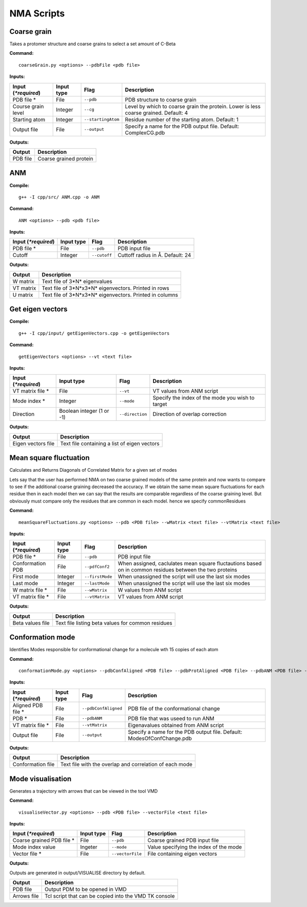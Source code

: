 NMA Scripts
====================================

Coarse grain
-------------------------------

Takes a protomer structure and coarse grains to select a set amount of C-Beta

**Command:** ::
	
	coarseGrain.py <options> --pdbFile <pdb file>

**Inputs:**

+------------------------+------------+--------------------+-----------------------------+
| Input (*\*required*)   | Input type | Flag               | Description                 |
+========================+============+====================+=============================+
| PDB file *        	 | File       |``--pdb``           | PDB structure to coarse     |
|                        |            |                    | grain                       |
+------------------------+------------+--------------------+-----------------------------+
| Course grain level     | Integer    |``--cg``            | Level by which to coarse    |
|                        |            |                    | grain the protein. Lower    |
|                        |            |                    | is less coarse grained.     |
|                        |            |                    | Default: 4                  |
+------------------------+------------+--------------------+-----------------------------+
| Starting atom          | Integer    |``--startingAtom``  | Residue number of the    	 |
|                        |            |                    | starting atom.              |
|                        |            |                    | Default: 1                  |
+------------------------+------------+--------------------+-----------------------------+
| Output file            | File       |``--output``        | Specify a name for the PDB	 |
|                        |            |                    | output file.                |
|                        |            |                    | Default: ComplexCG.pdb      |
+------------------------+------------+--------------------+-----------------------------+

**Outputs:**

+------------------------+-----------------------------+
| Output                 | Description                 |
+========================+=============================+
| PDB file               | Coarse grained protein      |
|                        |                             |
+------------------------+-----------------------------+

ANM
-------------------------------

**Compile:** ::

    g++ -I cpp/src/ ANM.cpp -o ANM

**Command:** ::

	ANM <options> --pdb <pdb file>

**Inputs:**

+------------------------+------------+--------------------+-----------------------------+
| Input (*\*required*)   | Input type | Flag               | Description                 |
+========================+============+====================+=============================+
| PDB file *             | File       |``--pdb``           | PDB input file              |
|                        |            |                    |                             |
+------------------------+------------+--------------------+-----------------------------+
| Cutoff                 | Integer    |``--cutoff``        | Cuttoff radius in Å.        |
|                        |            |                    | Default: 24                 |
+------------------------+------------+--------------------+-----------------------------+

**Outputs:**

+------------------------+-----------------------------+
| Output                 | Description                 |
+========================+=============================+
| W matrix               | Text file of 3*N*           |
|                        | eigenvalues                 |
+------------------------+-----------------------------+
| VT matrix              | Text file of 3*N*\ x3*N*    |
|                        | eigenvectors. Printed in    |
|                        | rows                        |
+------------------------+-----------------------------+
| U matrix               | Text file of 3*N*\ x3*N*    |
|                        | eigenvectors. Printed in    |
|                        | columns                     |
+------------------------+-----------------------------+

Get eigen vectors
-------------------------------

**Compile:** ::

	g++ -I cpp/input/ getEigenVectors.cpp -o getEigenVectors

**Command:** ::

	getEigenVectors <options> --vt <text file>

**Inputs:**

+------------------------+------------+--------------------+-----------------------------+
| Input (*\*required*)   | Input type | Flag               | Description                 |
+========================+============+====================+=============================+
| VT matrix file *    	 | File       |``--vt``            | VT values from ANM script   |
|                        |            |                    |                             |
+------------------------+------------+--------------------+-----------------------------+
| Mode index *           | Integer    |``--mode``          | Specify the index of the    |
|                        |            |                    | mode you wish to target     |
+------------------------+------------+--------------------+-----------------------------+
| Direction              | Boolean    |``--direction``     | Direction of overlap        |
|                        | integer    |                    | correction                  |
|                        | (1 or -1)  |                    |                             |
+------------------------+------------+--------------------+-----------------------------+

**Outputs:**

+------------------------+-----------------------------+
| Output                 | Description                 |
+========================+=============================+
| Eigen vectors file     | Text file containing a      |
|                        | list of eigen vectors       |
+------------------------+-----------------------------+

Mean square fluctuation
-------------------------------

Calculates and Returns Diagonals of Correlated Matrix for a given set of modes

Lets say that the user has performed NMA on two coarse grained models of the same protein and now wants to compare
to see if the additional coarse graining decreased the accuracy. If we obtain the same mean square fluctuations for
each residue then in each model then we can say that the results are comparable regardless of the coarse graining
level. But obviously must compare only the residues that are common in each model. hence we specify commonResidues

**Command:** ::

	meanSquareFluctuations.py <options> --pdb <PDB file> --wMatrix <text file> --vtMatrix <text file>

**Inputs:**

+------------------------+------------+--------------------+-----------------------------+
| Input (*\*required*)   | Input type | Flag               | Description                 |
+========================+============+====================+=============================+
| PDB file *             | File       |``--pdb``           | PDB input file              |
|                        |            |                    |                             |
+------------------------+------------+--------------------+-----------------------------+
| Conformation PDB       | File       |``--pdfConf2``      | When assigned, caclulates   |
|                        |            |                    | mean square fluctautions    |
|                        |            |                    | based on in common residues |
|                        |            |                    | between the two proteins    |
+------------------------+------------+--------------------+-----------------------------+
| First mode             | Integer    |``--firstMode``	   | When unassigned the script  |
|                        |            |                    | will use the last six modes |
+------------------------+------------+--------------------+-----------------------------+
| Last mode              | Integer    |``--lastMode``	   | When unassigned the script  |
|                        |            |                    | will use the last six modes |
+------------------------+------------+--------------------+-----------------------------+
| W matrix file *        | File       |``--wMatrix``	   | W values from ANM script    |
|                        |            |                    |                             |
+------------------------+------------+--------------------+-----------------------------+
| VT matrix file *       | File       |``--vtMatrix``	   | VT values from ANM script   |
|                        |            |                    |                             |
+------------------------+------------+--------------------+-----------------------------+ 

**Outputs:**

+------------------------+-----------------------------+
| Output                 | Description                 |
+========================+=============================+
| Beta values file       | Text file listing beta      |
|                        | values for common residues  |
+------------------------+-----------------------------+


Conformation mode
-------------------------------

Identifies Modes responsible for conformational change for a molecule wth 15 copies of each atom

**Command:** ::

	conformationMode.py <options> --pdbConfAligned <PDB file> --pdbProtAligned <PDB file> --pdbANM <PDB file> --vtProtomer <text file>

**Inputs:**

+------------------------+------------+--------------------+-----------------------------+
| Input (*\*required*)   | Input type | Flag               | Description                 |
+========================+============+====================+=============================+
| Aligned PDB file *     | File       |``--pdbConfAligned``| PDB file of the             |
|                        |            |                    | conformational change       |
+------------------------+------------+--------------------+-----------------------------+
| PDB *                  | File       |``--pdbANM``        | PDB file that was useed to  |
|                        |            |                    | run ANM                     |
+------------------------+------------+--------------------+-----------------------------+
| VT matrix file *       | File       |``--vtMatrix``      | Eigenavalues obtained from  |
|                        |            |                    | ANM script                  |
+------------------------+------------+--------------------+-----------------------------+
| Output file            | File       |``--output``        | Specify a name for the PDB	 |
|                        |            |                    | output file. Default:       |
|                        |            |                    | ModesOfConfChange.pdb       |
+------------------------+------------+--------------------+-----------------------------+

**Outputs:**

+------------------------+-----------------------------+
| Output                 | Description                 |
+========================+=============================+
| Conformation file      | Text file with the overlap  |
|                        | and correlation of each     |
|                        | mode                        |
+------------------------+-----------------------------+


Mode visualisation
-------------------------------

Generates a trajectory with arrows that can be viewed in the tool VMD

**Command:** ::

	visualiseVector.py <options> --pdb <PDB file> --vectorFile <text file>

**Inputs:**

+------------------------+------------+--------------------+-----------------------------+
| Input (*\*required*)   | Input type | Flag               | Description                 |
+========================+============+====================+=============================+
| Coarse grained PDB     | File       |``--pdb``           | Coarse grained PDB input    |
| file *                 |            |                    | file                        |
+------------------------+------------+--------------------+-----------------------------+
| Mode index value       | Ingeter    |``--mode``          | Value specifying the index  |
|                        |            |                    | of the mode                 |
+------------------------+------------+--------------------+-----------------------------+
| Vector file *          | File       |``--vectorFile``    | File containing eigen       |
|                        |            |                    | vectors                     |
+------------------------+------------+--------------------+-----------------------------+

**Outputs:**

Outputs are generated in output/VISUALISE directory by default.

+------------------------+-----------------------------+
| Output                 | Description                 |
+========================+=============================+
| PDB file               | Output PDM to be opened in  |
|                        | VMD                         |
+------------------------+-----------------------------+
| Arrows file            | Tcl script that can be      |
|                        | copied into the VMD TK      |
|                        | console                     |
+------------------------+-----------------------------+
